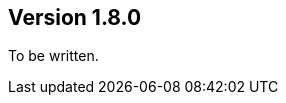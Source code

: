 //
//
//
ifndef::jqa-in-manual[== Version 1.8.0]
ifdef::jqa-in-manual[== Common Plugin 1.8.0]

To be written.

